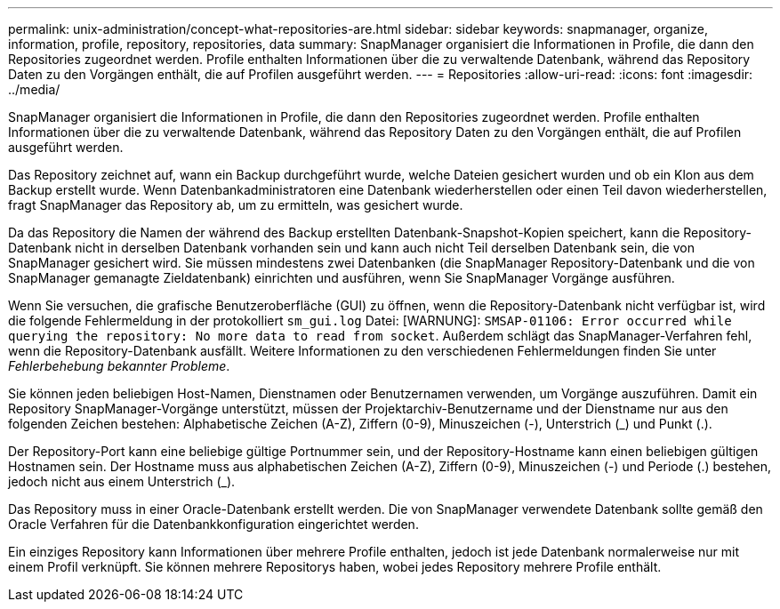 ---
permalink: unix-administration/concept-what-repositories-are.html 
sidebar: sidebar 
keywords: snapmanager, organize, information, profile, repository, repositories, data 
summary: SnapManager organisiert die Informationen in Profile, die dann den Repositories zugeordnet werden. Profile enthalten Informationen über die zu verwaltende Datenbank, während das Repository Daten zu den Vorgängen enthält, die auf Profilen ausgeführt werden. 
---
= Repositories
:allow-uri-read: 
:icons: font
:imagesdir: ../media/


[role="lead"]
SnapManager organisiert die Informationen in Profile, die dann den Repositories zugeordnet werden. Profile enthalten Informationen über die zu verwaltende Datenbank, während das Repository Daten zu den Vorgängen enthält, die auf Profilen ausgeführt werden.

Das Repository zeichnet auf, wann ein Backup durchgeführt wurde, welche Dateien gesichert wurden und ob ein Klon aus dem Backup erstellt wurde. Wenn Datenbankadministratoren eine Datenbank wiederherstellen oder einen Teil davon wiederherstellen, fragt SnapManager das Repository ab, um zu ermitteln, was gesichert wurde.

Da das Repository die Namen der während des Backup erstellten Datenbank-Snapshot-Kopien speichert, kann die Repository-Datenbank nicht in derselben Datenbank vorhanden sein und kann auch nicht Teil derselben Datenbank sein, die von SnapManager gesichert wird. Sie müssen mindestens zwei Datenbanken (die SnapManager Repository-Datenbank und die von SnapManager gemanagte Zieldatenbank) einrichten und ausführen, wenn Sie SnapManager Vorgänge ausführen.

Wenn Sie versuchen, die grafische Benutzeroberfläche (GUI) zu öffnen, wenn die Repository-Datenbank nicht verfügbar ist, wird die folgende Fehlermeldung in der protokolliert `sm_gui.log` Datei: [WARNUNG]: `SMSAP-01106: Error occurred while querying the repository: No more data to read from socket`. Außerdem schlägt das SnapManager-Verfahren fehl, wenn die Repository-Datenbank ausfällt. Weitere Informationen zu den verschiedenen Fehlermeldungen finden Sie unter _Fehlerbehebung bekannter Probleme_.

Sie können jeden beliebigen Host-Namen, Dienstnamen oder Benutzernamen verwenden, um Vorgänge auszuführen. Damit ein Repository SnapManager-Vorgänge unterstützt, müssen der Projektarchiv-Benutzername und der Dienstname nur aus den folgenden Zeichen bestehen: Alphabetische Zeichen (A-Z), Ziffern (0-9), Minuszeichen (-), Unterstrich (_) und Punkt (.).

Der Repository-Port kann eine beliebige gültige Portnummer sein, und der Repository-Hostname kann einen beliebigen gültigen Hostnamen sein. Der Hostname muss aus alphabetischen Zeichen (A-Z), Ziffern (0-9), Minuszeichen (-) und Periode (.) bestehen, jedoch nicht aus einem Unterstrich (_).

Das Repository muss in einer Oracle-Datenbank erstellt werden. Die von SnapManager verwendete Datenbank sollte gemäß den Oracle Verfahren für die Datenbankkonfiguration eingerichtet werden.

Ein einziges Repository kann Informationen über mehrere Profile enthalten, jedoch ist jede Datenbank normalerweise nur mit einem Profil verknüpft. Sie können mehrere Repositorys haben, wobei jedes Repository mehrere Profile enthält.
